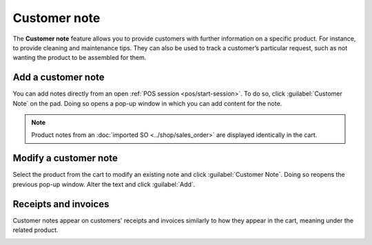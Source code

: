=============
Customer note
=============

The **Customer note** feature allows you to provide customers with further information on a specific
product. For instance, to provide cleaning and maintenance tips. They can also be used to track a
customer’s particular request, such as not wanting the product to be assembled for them.

Add a customer note
===================

You can add notes directly from an open :ref:`POS session <pos/start-session>`. To do so, click
:guilabel:`Customer Note` on the pad. Doing so opens a pop-up window in which you can add content
for the note.

.. note::
   Product notes from an :doc:`imported SO <../shop/sales_order>` are displayed identically in the
   cart.

.. image:: customer_notes/customer-notes-ui.png
   :align: center
   :alt: customer note button and notes (SO and POS session) on products in the cart

Modify a customer note
======================

Select the product from the cart to modify an existing note and click :guilabel:`Customer Note`.
Doing so reopens the previous pop-up window. Alter the text and click :guilabel:`Add`.

Receipts and invoices
=====================

Customer notes appear on customers' receipts and invoices similarly to how they appear in the cart,
meaning under the related product.

.. image:: customer_notes/notes-receipt.png
   :align: center
   :alt: customer receipt with notes from an SO and from the customer note feature
